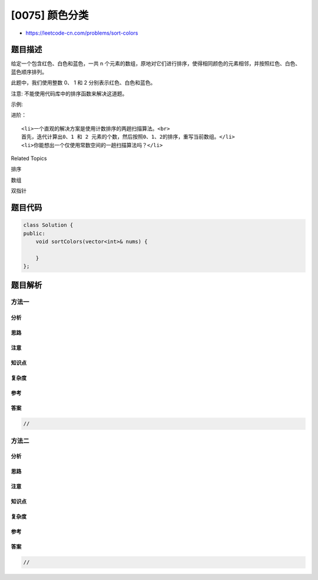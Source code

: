 [0075] 颜色分类
===============

-  https://leetcode-cn.com/problems/sort-colors

题目描述
--------

.. raw:: html

   <p>

给定一个包含红色、白色和蓝色，一共 n
个元素的数组，原地对它们进行排序，使得相同颜色的元素相邻，并按照红色、白色、蓝色顺序排列。

.. raw:: html

   </p>

.. raw:: html

   <p>

此题中，我们使用整数 0、 1 和 2 分别表示红色、白色和蓝色。

.. raw:: html

   </p>

.. raw:: html

   <p>

注意: 不能使用代码库中的排序函数来解决这道题。

.. raw:: html

   </p>

.. raw:: html

   <p>

示例:

.. raw:: html

   </p>

.. raw:: html

   <pre><strong>输入:</strong> [2,0,2,1,1,0]
   <strong>输出:</strong> [0,0,1,1,2,2]</pre>

.. raw:: html

   <p>

进阶：

.. raw:: html

   </p>

.. raw:: html

   <ul>

::

    <li>一个直观的解决方案是使用计数排序的两趟扫描算法。<br>
    首先，迭代计算出0、1 和 2 元素的个数，然后按照0、1、2的排序，重写当前数组。</li>
    <li>你能想出一个仅使用常数空间的一趟扫描算法吗？</li>

.. raw:: html

   </ul>

.. raw:: html

   <div>

.. raw:: html

   <div>

Related Topics

.. raw:: html

   </div>

.. raw:: html

   <div>

.. raw:: html

   <li>

排序

.. raw:: html

   </li>

.. raw:: html

   <li>

数组

.. raw:: html

   </li>

.. raw:: html

   <li>

双指针

.. raw:: html

   </li>

.. raw:: html

   </div>

.. raw:: html

   </div>

题目代码
--------

.. code:: cpp

    class Solution {
    public:
        void sortColors(vector<int>& nums) {

        }
    };

题目解析
--------

方法一
~~~~~~

分析
^^^^

思路
^^^^

注意
^^^^

知识点
^^^^^^

复杂度
^^^^^^

参考
^^^^

答案
^^^^

.. code:: cpp

    //

方法二
~~~~~~

分析
^^^^

思路
^^^^

注意
^^^^

知识点
^^^^^^

复杂度
^^^^^^

参考
^^^^

答案
^^^^

.. code:: cpp

    //
